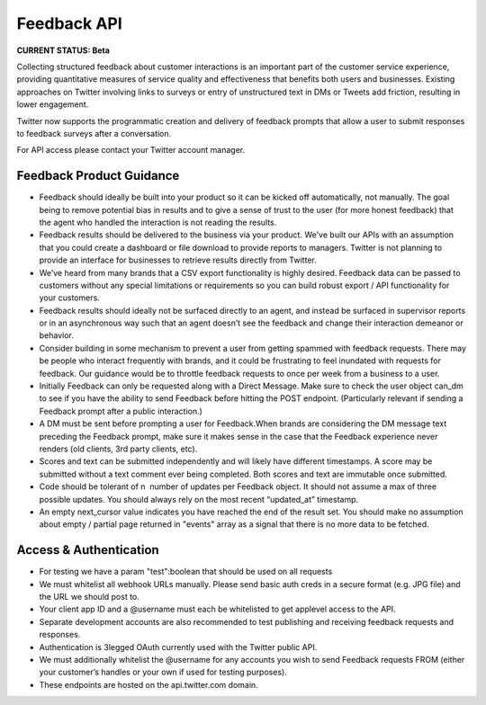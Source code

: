 ======================================
Feedback API
======================================
**CURRENT STATUS: Beta**

Collecting structured feedback about customer interactions is an important part of the customer service experience, providing quantitative measures of service quality and effectiveness that benefits both users and businesses. Existing approaches on Twitter involving links to surveys or entry of unstructured text in DMs or Tweets add friction, resulting in lower engagement.

Twitter now supports the programmatic creation and delivery of feedback prompts that allow a user to submit responses to feedback surveys after a conversation.

For API access please contact your Twitter account manager.


Feedback Product Guidance
-----------------------------
- Feedback should ideally be built into your product so it can be kicked off automatically, not manually. The goal being to remove potential bias in results and to give a sense of trust to the user (for more honest feedback) that the agent who handled the interaction is not reading the results.

- Feedback results should be delivered to the business via your product. We've built our APIs with an assumption that you could create a dashboard or file download to provide reports to managers. Twitter is not planning to provide an interface for businesses to retrieve results directly from Twitter.

- We’ve heard from many brands that a CSV export functionality is highly desired. Feedback data can be passed to customers without any special limitations or requirements so you can build robust export / API functionality for your customers.

- Feedback results should ideally not be surfaced directly to an agent, and instead be surfaced in supervisor reports or in an asynchronous way such that an agent doesn’t see the feedback and change their interaction demeanor or behavior.

- Consider building in some mechanism to prevent a user from getting spammed with feedback requests. There may be people who interact frequently with brands, and it could be frustrating to feel inundated with requests for feedback. Our guidance would be to throttle feedback requests to once per week from a business to a user.

- Initially Feedback can only be requested along with a Direct Message. Make sure to check the user object can_dm to see if you have the ability to send Feedback before hitting the POST endpoint. (Particularly relevant if sending a Feedback prompt after a public interaction.)

- A DM must be sent before prompting a user for Feedback.When brands are considering the DM message text preceding the Feedback prompt, make sure it makes sense in the case that the Feedback experience never renders (old clients, 3rd party clients, etc).

- Scores and text can be submitted independently and will likely have different timestamps. A score may be submitted without a text comment ever being completed. Both scores and text are immutable once submitted.

- Code should be tolerant of n ­ number of updates per Feedback object. It should not assume a max of three possible updates. You should always rely on the most recent “updated_at” timestamp.

- An empty next_cursor value indicates you have reached the end of the result set. You should make no assumption about empty / partial page returned in "events" array as a signal that there is no more data to be fetched.


Access & Authentication
-----------------------------
- For testing we have a param "test":boolean that should be used on all requests

- We must whitelist all webhook URLs manually. Please send basic auth creds in a secure format (e.g. JPG file) and the URL we should post to.

- Your client app ID and a @username must each be whitelisted to get app­level access to the API.

- Separate development accounts are also recommended to test publishing and receiving feedback requests and responses.

- Authentication is 3­legged OAuth currently used with the Twitter public API.

- We must additionally whitelist the @username for any accounts you wish to send Feedback requests FROM (either your customer’s handles or your own if used for testing purposes).

- These endpoints are hosted on the api.twitter.com domain.